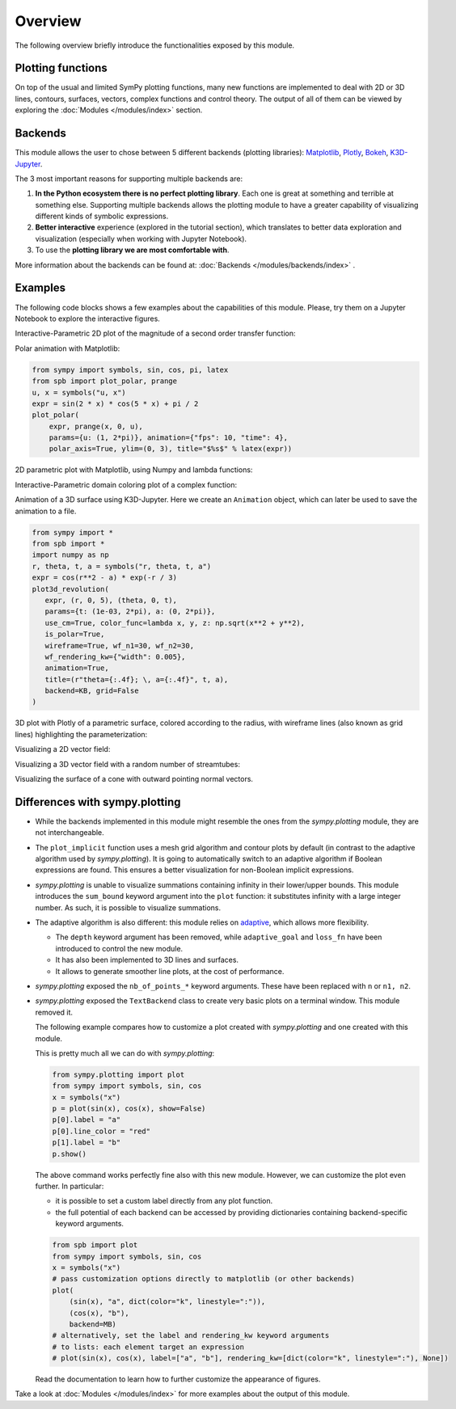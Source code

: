 =========
 Overview
=========

The following overview briefly introduce the functionalities exposed by this
module.

Plotting functions
==================

On top of the usual and limited SymPy plotting functions, many new functions
are implemented to deal with 2D or 3D lines, contours, surfaces, vectors,
complex functions and control theory. The output of all of them can be viewed
by exploring the :doc:`Modules </modules/index>` section.


Backends
========

This module allows the user to chose between 5 different backends (plotting
libraries):
`Matplotlib <https://matplotlib.org/>`_,
`Plotly <https://plotly.com/>`_,
`Bokeh <https://github.com/bokeh/bokeh>`_,
`K3D-Jupyter <https://github.com/K3D-tools/K3D-jupyter>`_.

The 3 most important reasons for supporting multiple backends are:

#. **In the Python ecosystem there is no perfect plotting library**. Each one
   is great at something and terrible at something else. Supporting multiple
   backends allows the plotting module to have a greater capability of
   visualizing different kinds of symbolic expressions.

#. **Better interactive** experience (explored in the tutorial section), which
   translates to better data exploration and visualization (especially when
   working with Jupyter Notebook).

#. To use the **plotting library we are most comfortable with**.

More information about the backends can be found at:
:doc:`Backends </modules/backends/index>` .


Examples
========

The following code blocks shows a few examples about the capabilities of
this module. Please, try them on a Jupyter Notebook to explore the interactive
figures.


Interactive-Parametric 2D plot of the magnitude of a second order transfer
function:

.. panel-screenshot::

   from sympy import symbols, log, sqrt, re, im, I
   from spb import plot, BB
   from bokeh.models.formatters import PrintfTickFormatter
   formatter = PrintfTickFormatter(format="%.3f")
   kp, t, z, o = symbols("k_P, tau, zeta, omega")
   G = kp / (I**2 * t**2 * o**2 + 2 * z * t * o * I + 1)
   mod = lambda x: 20 * log(sqrt(re(x)**2 + im(x)**2), 10)
   plot(
       (mod(G.subs(z, 0)), (o, 0.1, 100), "G(z=0)", {"line_dash": "dotted"}),
       (mod(G.subs(z, 1)), (o, 0.1, 100), "G(z=1)", {"line_dash": "dotted"}),
       (mod(G), (o, 0.1, 100), "G"),
       params = {
           kp: (1, 0, 3),
           t: (1, 0, 3),
           z: (0.2, 0, 1, 200, formatter, "z")
       },
       backend = BB,
       n = 2000,
       xscale = "log",
       xlabel = "Frequency, omega, [rad/s]",
       ylabel = "Magnitude [dB]",
       use_latex = False,
       update_event=True
   )


Polar animation with Matplotlib:

.. code-block::
   
   from sympy import symbols, sin, cos, pi, latex
   from spb import plot_polar, prange
   u, x = symbols("u, x")
   expr = sin(2 * x) * cos(5 * x) + pi / 2
   plot_polar(
       expr, prange(x, 0, u),
       params={u: (1, 2*pi)}, animation={"fps": 10, "time": 4},
       polar_axis=True, ylim=(0, 3), title="$%s$" % latex(expr))
  
.. image:: _static/animations/polar-animation.gif
  :width: 500
  :alt: polar animation


2D parametric plot with Matplotlib, using Numpy and lambda functions:

.. plot::
   :context: reset
   :include-source: True

   import numpy as np
   from spb import plot_parametric
   plot_parametric(
      lambda t: np.sin(3 * t + np.pi / 4), lambda t: np.sin(4 * t),
      ("t", 0, 2 * np.pi), "t [rad]", xlabel="x", ylabel="y", aspect="equal")


Interactive-Parametric domain coloring plot of a complex function:

.. panel-screenshot::
   :small-size: 800, 625

   from sympy import symbols, latex
   from spb import *
   import colorcet
   u, v, w, z = symbols("u, v, w, z")
   expr = (z - 1) / (u * z**2 + v * z + w * 1)
   params = {
      u: (1, 1e-5, 2),
      v: (1, 0, 2),
      w: (1, 0, 2),
   }
   graphics(
      domain_coloring(
         expr, (z, -2-2j, 2+2j), coloring="m", cmap=colorcet.CET_C7,
         n=500, params=params),
      use_latex=False, title="$%s$" % latex(expr), grid=False,
      update_event=True
   )


Animation of a 3D surface using K3D-Jupyter. Here we create an
``Animation`` object, which can later be used to save the animation
to a file.

.. code-block::

   from sympy import *
   from spb import *
   import numpy as np
   r, theta, t, a = symbols("r, theta, t, a")
   expr = cos(r**2 - a) * exp(-r / 3)
   plot3d_revolution(
      expr, (r, 0, 5), (theta, 0, t),
      params={t: (1e-03, 2*pi), a: (0, 2*pi)},
      use_cm=True, color_func=lambda x, y, z: np.sqrt(x**2 + y**2),
      is_polar=True,
      wireframe=True, wf_n1=30, wf_n2=30,
      wf_rendering_kw={"width": 0.005},
      animation=True,
      title=(r"theta={:.4f}; \, a={:.4f}", t, a),
      backend=KB, grid=False
   )

.. video:: _static/animations/3d_animation.mp4
   :width: 500


3D plot with Plotly of a parametric surface, colored according to the
radius, with wireframe lines (also known as grid lines) highlighting the
parameterization:

.. plotly::
   :camera: 1.75, 0, 0, 0, 0, 0, 0, 0, 1

   from sympy import symbols, cos, sin, pi
   from spb import plot3d_parametric_surface, PB
   import numpy as np
   u, v = symbols("u, v")
   def trefoil(u, v, r):
       x = r * sin(3 * u) / (2 + cos(v))
       y = r * (sin(u) + 2 * sin(2 * u)) / (2 + cos(v + pi * 2 / 3))
       z = r / 2 * (cos(u) - 2 * cos(2 * u)) * (2 + cos(v)) * (2 + cos(v + pi * 2 / 3)) / 4
       return x, y, z
   plot3d_parametric_surface(
      trefoil(u, v, 3), (u, -pi, 3*pi), (v, -pi, 3*pi), "radius",
      grid=False, title="Trefoil Knot", backend=PB, use_cm=True,
      color_func=lambda x, y, z: np.sqrt(x**2 + y**2 + z**2),
      wireframe=True, wf_n1=100, wf_n2=30, n1=250, show=False)


Visualizing a 2D vector field:

.. plotly::

   from sympy import *
   from spb import *
   x, y = symbols("x, y")
   expr = Tuple(1, sin(x**2 + y**2))
   l = 2
   plot_vector(
      expr, (x, -l, l), (y, -l, l),
      backend=PB, streamlines=True, scalar=False,
      stream_kw={"line_color": "black", "density": 1.5},
      xlim=(-l, l), ylim=(-l, l),
      title=r"$\vec{F} = " + latex(expr) + "$")


Visualizing a 3D vector field with a random number of streamtubes:

.. k3d-screenshot::
   :camera: 40.138, -37.134, 35.253, 4.387, -4.432, 25.837, 0.338, 0.513, 0.789

   from sympy import *
   from spb import *
   var("x:z")

   l = 30
   u = 10 * (y - x)
   v = 28 * x - y - x * z
   w = -8 * z / 3 + x * y

   plot_vector(
      [u, v, w], (x, -l, l), (y, -l, l), (z, 0, 50),
      backend=KB, n=50, grid=False, use_cm=False, streamlines=True,
      stream_kw={"starts": True, "npoints": 15},
      title="Lorentz \, attractor"
   )


Visualizing the surface of a cone with outward pointing normal vectors.

.. k3d-screenshot::

   from sympy import tan, cos, sin, pi, symbols
   from spb import *
   from sympy.vector import CoordSys3D, gradient

   u, v = symbols("u, v")
   N = CoordSys3D("N")
   i, j, k = N.base_vectors()
   xn, yn, zn = N.base_scalars()

   t = 0.35    # half-cone angle in radians
   expr = -xn**2 * tan(t)**2 + yn**2 + zn**2    # cone surface equation
   g = gradient(expr)
   n = g / g.magnitude()    # unit normal vector
   n1, n2 = 10, 20 # number of discretization points for the vector field

   # cone surface to discretize vector field (low numb of discret points)
   cone_discr = surface_parametric(
      u / tan(t), u * cos(v), u * sin(v), (u, 0, 1), (v, 0 , 2*pi),
      n1=n1, n2=n2)[0]
   graphics(
      surface_parametric(
         u / tan(t), u * cos(v), u * sin(v), (u, 0, 1), (v, 0 , 2*pi),
         rendering_kw={"opacity": 1}, wireframe=True,
         wf_n1=n1, wf_n2=n2, wf_rendering_kw={"width": 0.004}),
      vector_field_3d(
         n, range1=(xn, -5, 5), range2=(yn, -5, 5), range3=(zn, -5, 5),
         use_cm=False, slice=cone_discr,
         quiver_kw={"scale": 0.5, "pivot": "tail"}
      ),
      backend=KB, grid=False
   )


Differences with sympy.plotting
===============================

* While the backends implemented in this module might resemble the ones from
  the `sympy.plotting` module, they are not interchangeable.

* The ``plot_implicit`` function uses a mesh grid algorithm and contour plots
  by default (in contrast to the adaptive algorithm used by `sympy.plotting`).
  It is going to automatically switch to an adaptive algorithm if
  Boolean expressions are found. This ensures a better visualization for
  non-Boolean implicit expressions.

* `sympy.plotting` is unable to visualize summations containing infinity in
  their lower/upper bounds. This module introduces the ``sum_bound`` keyword
  argument into the ``plot`` function: it substitutes infinity with a large
  integer number. As such, it is possible to visualize summations.

* The adaptive algorithm is also different: this module relies on
  `adaptive <https://github.com/python-adaptive/adaptive/>`_, which allows more
  flexibility.

  * The ``depth`` keyword argument has been removed, while ``adaptive_goal``
    and ``loss_fn`` have been introduced to control the new module.
  * It has also been implemented to 3D lines and surfaces.
  * It allows to generate smoother line plots, at the cost of performance.

* `sympy.plotting` exposed the ``nb_of_points_*`` keyword arguments. These have
  been replaced with ``n`` or ``n1, n2``.

* `sympy.plotting` exposed the ``TextBackend`` class to create very basic
  plots on a terminal window. This module removed it.

  The following example compares how to customize a plot created with
  `sympy.plotting` and one created with this module.

  This is pretty much all we can do with `sympy.plotting`:

  .. code-block:: python

     from sympy.plotting import plot
     from sympy import symbols, sin, cos
     x = symbols("x")
     p = plot(sin(x), cos(x), show=False)
     p[0].label = "a"
     p[0].line_color = "red"
     p[1].label = "b"
     p.show()

  The above command works perfectly fine also with this new module. However,
  we can customize the plot even further. In particular:

  * it is possible to set a custom label directly from any plot function.
  * the full potential of each backend can be accessed by providing
    dictionaries containing backend-specific keyword arguments.

  .. code-block:: python

     from spb import plot
     from sympy import symbols, sin, cos
     x = symbols("x")
     # pass customization options directly to matplotlib (or other backends)
     plot(
         (sin(x), "a", dict(color="k", linestyle=":")),
         (cos(x), "b"),
         backend=MB)
     # alternatively, set the label and rendering_kw keyword arguments
     # to lists: each element target an expression
     # plot(sin(x), cos(x), label=["a", "b"], rendering_kw=[dict(color="k", linestyle=":"), None])

  Read the documentation to learn how to further customize the appearance of
  figures.

Take a look at :doc:`Modules </modules/index>` for more examples about the output of this module.
